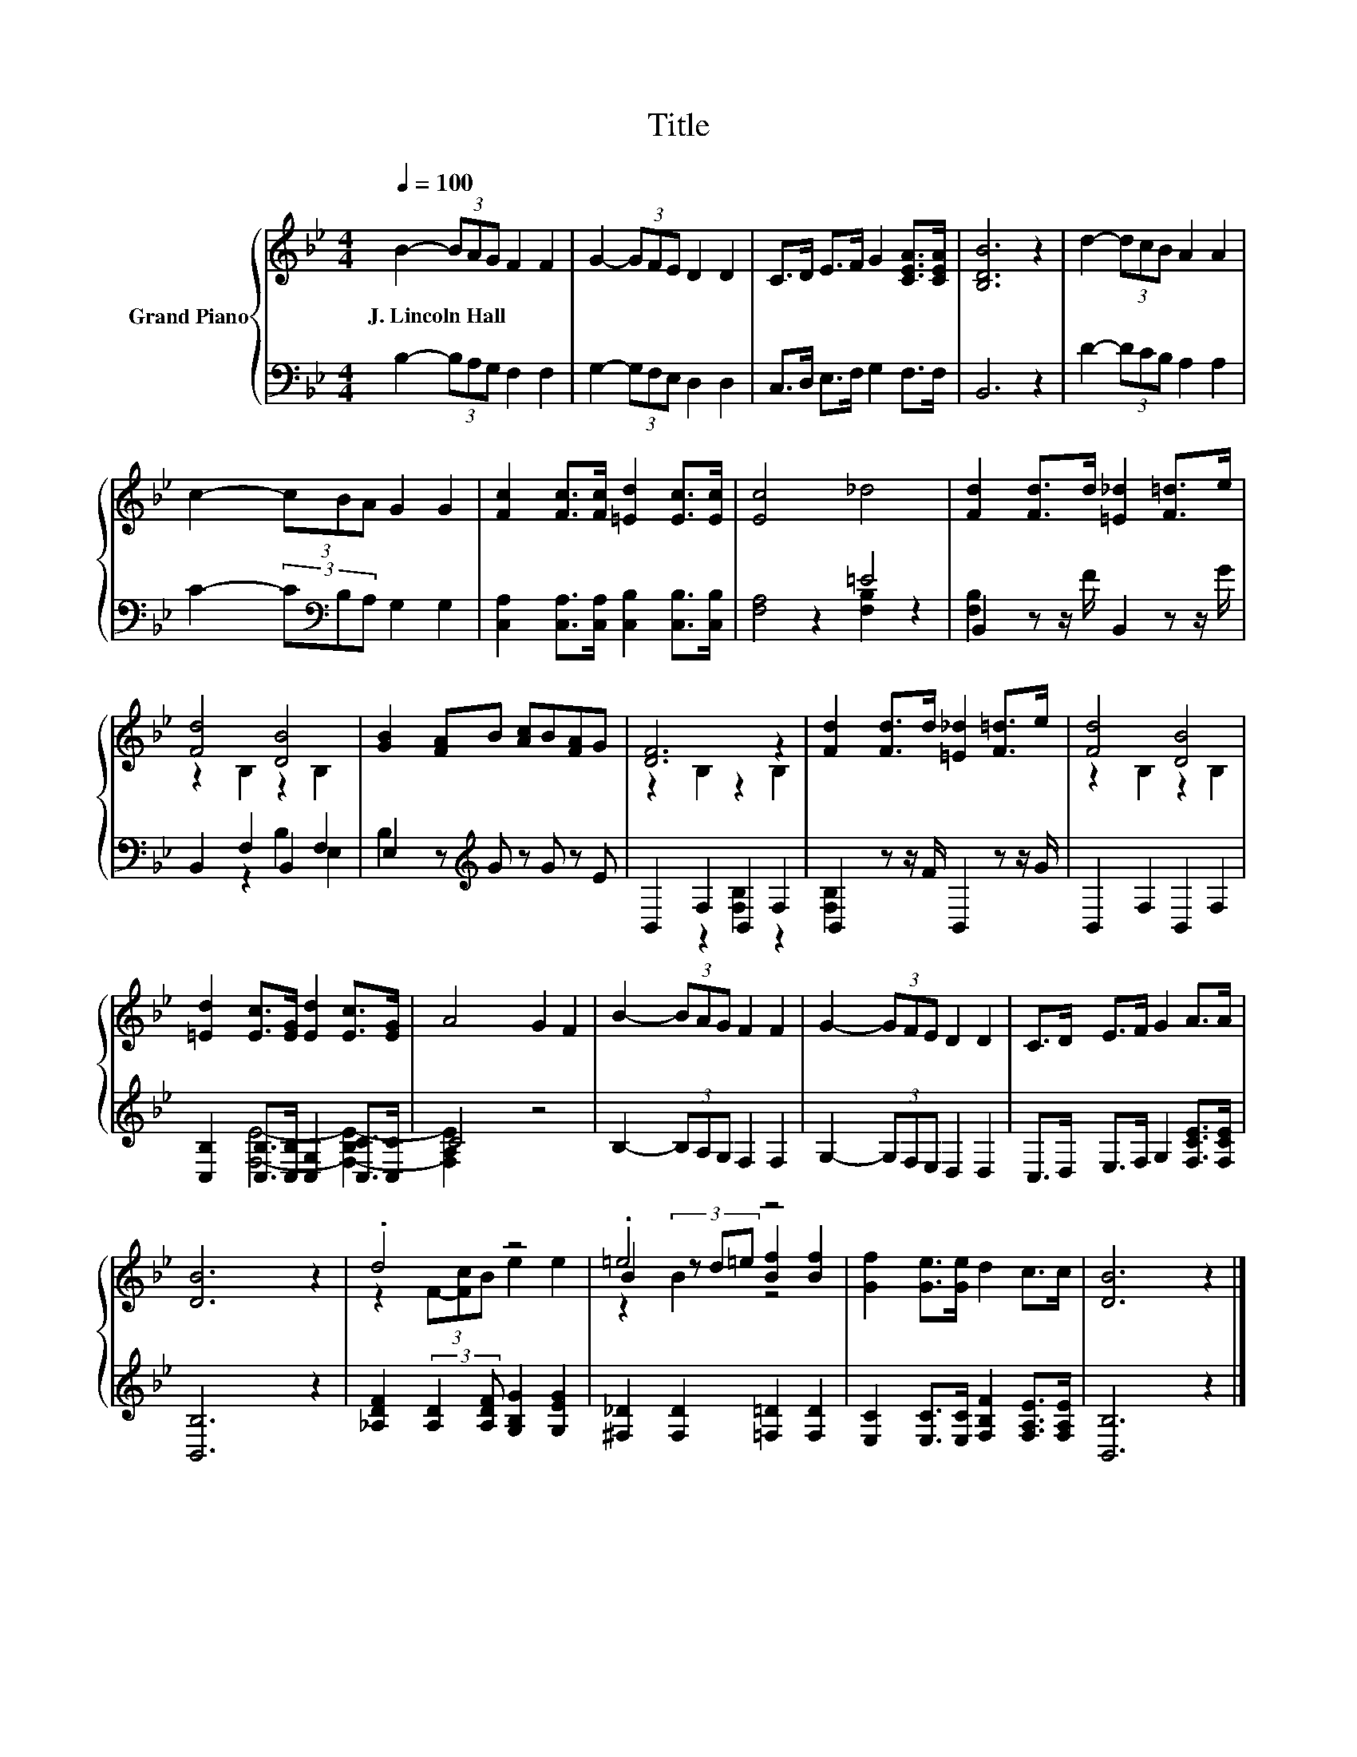 X:1
T:Title
%%score { ( 1 4 5 ) | ( 2 3 ) }
L:1/8
Q:1/4=100
M:4/4
K:Bb
V:1 treble nm="Grand Piano"
V:4 treble 
V:5 treble 
V:2 bass 
V:3 bass 
V:1
 B2- (3BAG F2 F2 | G2- (3GFE D2 D2 | C>D E>F G2 [CEA]>[CEA] | [B,DB]6 z2 | d2- (3dcB A2 A2 | %5
w: J.~Lincoln~Hall * * * * *|||||
 c2- (3cBA G2 G2 | [Fc]2 [Fc]>[Fc] [=Ed]2 [Ec]>[Ec] | [Ec]4 _d4 | [Fd]2 [Fd]>d [=E_d]2 [F=d]>e | %9
w: ||||
 [Fd]4 [DB]4 | [GB]2 [FA]B [Ac]B[FA]G | [DF]6 z2 | [Fd]2 [Fd]>d [=E_d]2 [F=d]>e | [Fd]4 [DB]4 | %14
w: |||||
 [=Ed]2 [Ec]>[EG] [Ed]2 [Ec]>[EG] | A4 G2 F2 | B2- (3BAG F2 F2 | G2- (3GFE D2 D2 | C>D E>F G2 A>A | %19
w: |||||
 [DB]6 z2 | .d4 z4 | .=e4 z4 | [Gf]2 [Ge]>[Ge] d2 c>c | [DB]6 z2 |] %24
w: |||||
V:2
 B,2- (3B,A,G, F,2 F,2 | G,2- (3G,F,E, D,2 D,2 | C,>D, E,>F, G,2 F,>F, | B,,6 z2 | %4
 D2- (3DCB, A,2 A,2 | C2- (3C[K:bass]B,A, G,2 G,2 | [C,A,]2 [C,A,]>[C,A,] [C,B,]2 [C,B,]>[C,B,] | %7
 [F,A,]4 =E4 | B,,2 z z/ F/ B,,2 z z/ G/ | B,,2 F,2 B,,2 F,2 | E,2 z[K:treble] G z G z E | %11
 B,,2 F,2 B,,2 F,2 | B,,2 z z/ F/ B,,2 z z/ G/ | B,,2 F,2 B,,2 F,2 | %14
 [C,B,]2 [C,B,]>[C,B,] [C,G,]2 [C,C]>[C,C] | C4 z4 | B,2- (3B,A,G, F,2 F,2 | %17
 G,2- (3G,F,E, D,2 D,2 | C,>D, E,>F, G,2 [F,CE]>[F,CE] | [B,,B,]6 z2 | %20
 [_A,DF]2 (3:2:2[A,D]2 [A,DF] [G,B,G]2 [G,EG]2 | [^F,_D]2 [F,D]2 [=F,=D]2 [F,D]2 | %22
 [E,C]2 [E,C]>[E,C] [F,B,F]2 [F,A,E]>[F,A,E] | [B,,B,]6 z2 |] %24
V:3
 x8 | x8 | x8 | x8 | x8 | x8/3[K:bass] x16/3 | x8 | x8 | z2 [F,B,]2 z2 [F,B,]2 | x8 | %10
 z2 B,2[K:treble] E,2 B,2 | x8 | z2 [F,B,]2 z2 [F,B,]2 | x8 | x8 | [F,E]4- [F,-B,E-]2 [F,A,E]2 | %16
 x8 | x8 | x8 | x8 | x8 | x8 | x8 | x8 |] %24
V:4
 x8 | x8 | x8 | x8 | x8 | x8 | x8 | x8 | x8 | z2 B,2 z2 B,2 | x8 | z2 B,2 z2 B,2 | x8 | %13
 z2 B,2 z2 B,2 | x8 | x8 | x8 | x8 | x8 | x8 | z2 (3F-[Fc]B e2 e2 | B2 (3z d=e [Bf]2 [Bf]2 | x8 | %23
 x8 |] %24
V:5
 x8 | x8 | x8 | x8 | x8 | x8 | x8 | x8 | x8 | x8 | x8 | x8 | x8 | x8 | x8 | x8 | x8 | x8 | x8 | %19
 x8 | x8 | z2 B2 z4 | x8 | x8 |] %24

